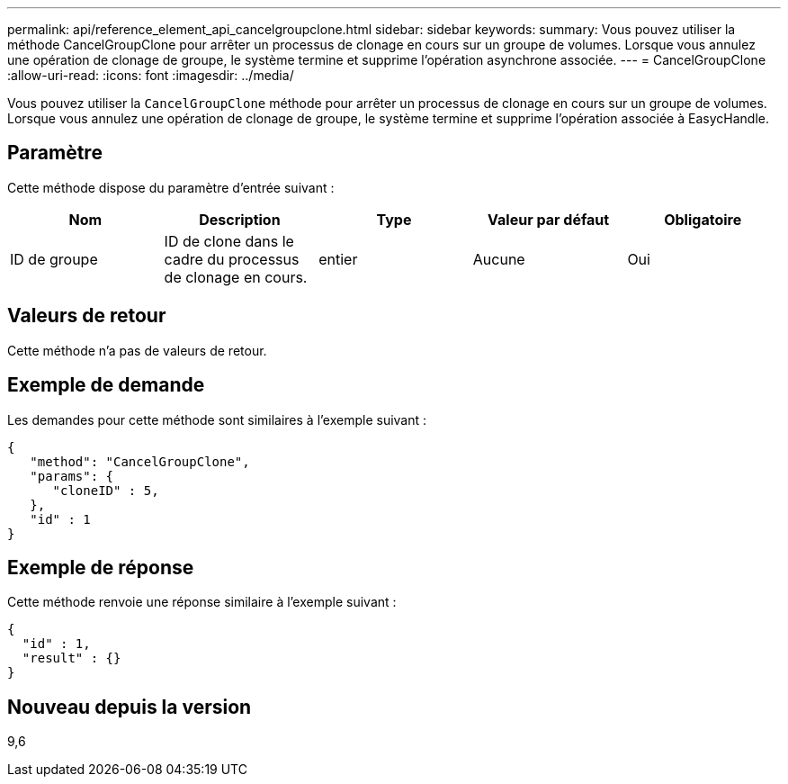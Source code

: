 ---
permalink: api/reference_element_api_cancelgroupclone.html 
sidebar: sidebar 
keywords:  
summary: Vous pouvez utiliser la méthode CancelGroupClone pour arrêter un processus de clonage en cours sur un groupe de volumes. Lorsque vous annulez une opération de clonage de groupe, le système termine et supprime l’opération asynchrone associée. 
---
= CancelGroupClone
:allow-uri-read: 
:icons: font
:imagesdir: ../media/


[role="lead"]
Vous pouvez utiliser la `CancelGroupClone` méthode pour arrêter un processus de clonage en cours sur un groupe de volumes. Lorsque vous annulez une opération de clonage de groupe, le système termine et supprime l'opération associée à EasycHandle.



== Paramètre

Cette méthode dispose du paramètre d'entrée suivant :

|===
| Nom | Description | Type | Valeur par défaut | Obligatoire 


 a| 
ID de groupe
 a| 
ID de clone dans le cadre du processus de clonage en cours.
 a| 
entier
 a| 
Aucune
 a| 
Oui

|===


== Valeurs de retour

Cette méthode n'a pas de valeurs de retour.



== Exemple de demande

Les demandes pour cette méthode sont similaires à l'exemple suivant :

[listing]
----
{
   "method": "CancelGroupClone",
   "params": {
      "cloneID" : 5,
   },
   "id" : 1
}
----


== Exemple de réponse

Cette méthode renvoie une réponse similaire à l'exemple suivant :

[listing]
----
{
  "id" : 1,
  "result" : {}
}
----


== Nouveau depuis la version

9,6
